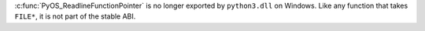 :c:func:`PyOS_ReadlineFunctionPointer` is no longer exported by
``python3.dll`` on Windows. Like any function that takes ``FILE*``, it is
not part of the stable ABI.
